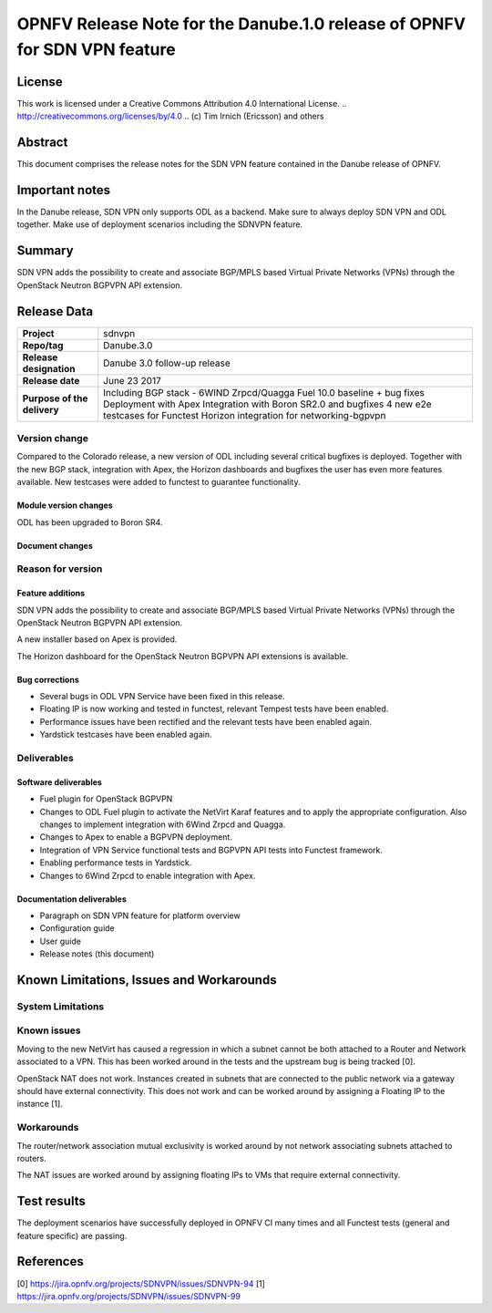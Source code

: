 ==========================================================================
OPNFV Release Note for the Danube.1.0 release of OPNFV for SDN VPN feature
==========================================================================

License
=======

This work is licensed under a Creative Commons Attribution 4.0 International
License. .. http://creativecommons.org/licenses/by/4.0 ..
(c) Tim Irnich (Ericsson) and others

Abstract
========

This document comprises the release notes for the SDN VPN feature contained in the Danube
release of OPNFV.

Important notes
===============

In the Danube release, SDN VPN only supports ODL as a backend. Make sure to always deploy
SDN VPN and ODL together. Make use of deployment scenarios including the SDNVPN feature.

Summary
=======

SDN VPN adds the possibility to create and associate BGP/MPLS based Virtual Private Networks (VPNs)
through the OpenStack Neutron BGPVPN API extension.

Release Data
============

+--------------------------------------+-------------------------------------------+
| **Project**                          | sdnvpn                                    |
|                                      |                                           |
+--------------------------------------+-------------------------------------------+
| **Repo/tag**                         | Danube.3.0                                |
|                                      |                                           |
+--------------------------------------+-------------------------------------------+
| **Release designation**              | Danube 3.0 follow-up release              |
|                                      |                                           |
+--------------------------------------+-------------------------------------------+
| **Release date**                     | June 23 2017                              |
|                                      |                                           |
+--------------------------------------+-------------------------------------------+
| **Purpose of the delivery**          | Including BGP stack - 6WIND Zrpcd/Quagga  |
|                                      | Fuel 10.0 baseline + bug fixes            |
|                                      | Deployment with Apex                      |
|                                      | Integration with Boron SR2.0 and bugfixes |
|                                      | 4 new e2e testcases for Functest          |
|                                      | Horizon integration for networking-bgpvpn |
|                                      |                                           |
+--------------------------------------+-------------------------------------------+

Version change
--------------

Compared to the Colorado release, a new version of ODL including
several critical bugfixes is deployed. Together with the new BGP
stack, integration with Apex, the Horizon dashboards and bugfixes the
user has even more features available. New testcases were added to
functest to guarantee functionality.

Module version changes
~~~~~~~~~~~~~~~~~~~~~~
ODL has been upgraded to Boron SR4.

Document changes
~~~~~~~~~~~~~~~~

Reason for version
------------------

Feature additions
~~~~~~~~~~~~~~~~~

SDN VPN adds the possibility to create and associate BGP/MPLS based
Virtual Private Networks (VPNs) through the OpenStack Neutron BGPVPN
API extension.

A new installer based on Apex is provided.

The Horizon dashboard for the OpenStack Neutron BGPVPN API extensions
is available.

Bug corrections
~~~~~~~~~~~~~~~

- Several bugs in ODL VPN Service have been fixed in this release.

- Floating IP is now working and tested in functest, relevant Tempest
  tests have been enabled.

- Performance issues have been rectified and the relevant tests have
  been enabled again.

- Yardstick testcases have been enabled again.

Deliverables
------------

Software deliverables
~~~~~~~~~~~~~~~~~~~~~

- Fuel plugin for OpenStack BGPVPN
- Changes to ODL Fuel plugin to activate the NetVirt Karaf features
  and to apply the appropriate configuration. Also changes to
  implement integration with 6Wind Zrpcd and Quagga.
- Changes to Apex to enable a BGPVPN deployment.
- Integration of VPN Service functional tests and BGPVPN API tests into Functest framework.
- Enabling performance tests in Yardstick.
- Changes to 6Wind Zrpcd to enable integration with Apex.

Documentation deliverables
~~~~~~~~~~~~~~~~~~~~~~~~~~

- Paragraph on SDN VPN feature for platform overview

- Configuration guide

- User guide

- Release notes (this document)

Known Limitations, Issues and Workarounds
=========================================


System Limitations
------------------

Known issues
------------

Moving to the new NetVirt has caused a regression in which a subnet
cannot be both attached to a Router and Network associated to a VPN.
This has been worked around in the tests and the upstream bug is being
tracked [0].

OpenStack NAT does not work. Instances created in subnets that are connected to
the public network via a gateway should have external connectivity. This does
not work and can be worked around by assigning a Floating IP to the instance [1].


Workarounds
-----------

The router/network association mutual exclusivity is worked around
by not network associating subnets attached to routers.

The NAT issues are worked around by assigning floating IPs to VMs that require
external connectivity.

Test results
============

The deployment scenarios have successfully deployed in OPNFV CI many
times and all Functest tests (general and feature specific) are
passing.

References
==========
[0] https://jira.opnfv.org/projects/SDNVPN/issues/SDNVPN-94
[1] https://jira.opnfv.org/projects/SDNVPN/issues/SDNVPN-99
